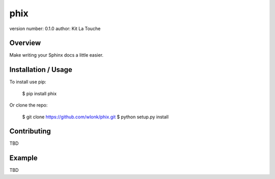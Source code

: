 phix
====

version number: 0.1.0
author: Kit La Touche

Overview
--------

Make writing your Sphinx docs a little easier.

Installation / Usage
--------------------

To install use pip:

    $ pip install phix


Or clone the repo:

    $ git clone https://github.com/wlonk/phix.git
    $ python setup.py install

Contributing
------------

TBD

Example
-------

TBD


